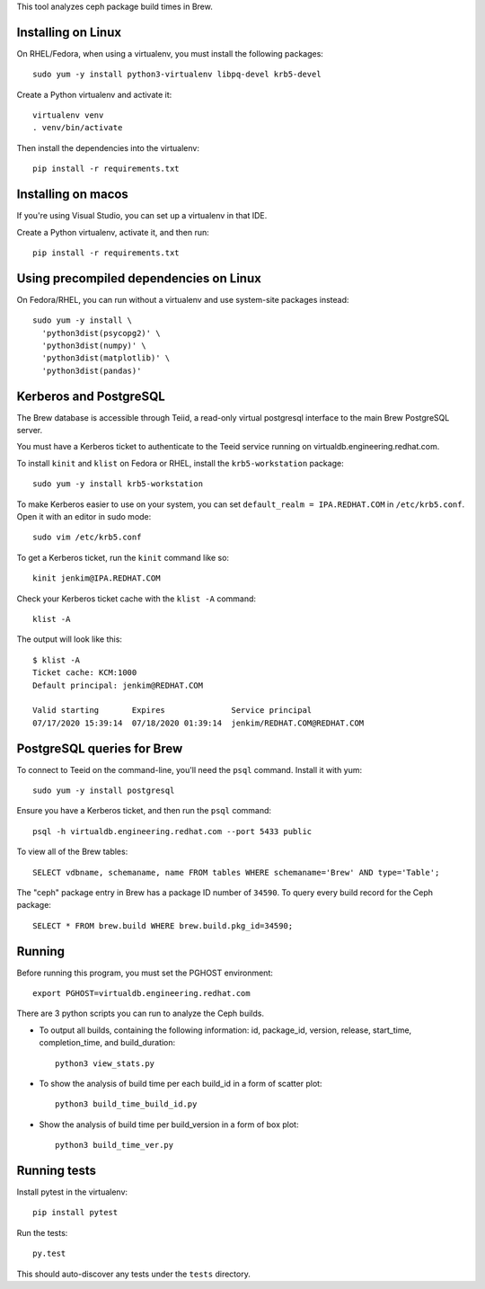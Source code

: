 This tool analyzes ceph package build times in Brew.

Installing on Linux
===================

On RHEL/Fedora, when using a virtualenv, you must install the following
packages::

    sudo yum -y install python3-virtualenv libpq-devel krb5-devel

Create a Python virtualenv and activate it::

    virtualenv venv
    . venv/bin/activate

Then install the dependencies into the virtualenv::

    pip install -r requirements.txt


Installing on macos
===================

If you're using Visual Studio, you can set up a virtualenv in that IDE.

Create a Python virtualenv, activate it, and then run::

    pip install -r requirements.txt


Using precompiled dependencies on Linux
=======================================

On Fedora/RHEL, you can run without a virtualenv and use system-site packages
instead::

    sudo yum -y install \
      'python3dist(psycopg2)' \
      'python3dist(numpy)' \
      'python3dist(matplotlib)' \
      'python3dist(pandas)'
      
Kerberos and PostgreSQL
=======================

The Brew database is accessible through Teiid, a read-only virtual postgresql
interface to the main Brew PostgreSQL server.

You must have a Kerberos ticket to authenticate to the Teeid service running
on virtualdb.engineering.redhat.com.

To install ``kinit`` and ``klist`` on Fedora or RHEL, install the
``krb5-workstation`` package::

   sudo yum -y install krb5-workstation

To make Kerberos easier to use on your system, you can set
``default_realm = IPA.REDHAT.COM`` in ``/etc/krb5.conf``. Open it with an
editor in sudo mode::

   sudo vim /etc/krb5.conf

To get a Kerberos ticket, run the ``kinit`` command like so::

    kinit jenkim@IPA.REDHAT.COM

Check your Kerberos ticket cache with the ``klist -A`` command::

    klist -A

The output will look like this::

    $ klist -A
    Ticket cache: KCM:1000
    Default principal: jenkim@REDHAT.COM

    Valid starting       Expires              Service principal
    07/17/2020 15:39:14  07/18/2020 01:39:14  jenkim/REDHAT.COM@REDHAT.COM

PostgreSQL queries for Brew
===========================

To connect to Teeid on the command-line, you'll need the ``psql`` command.
Install it with yum::

    sudo yum -y install postgresql

Ensure you have a Kerberos ticket, and then run the ``psql`` command::

  psql -h virtualdb.engineering.redhat.com --port 5433 public

To view all of the Brew tables::

    SELECT vdbname, schemaname, name FROM tables WHERE schemaname='Brew' AND type='Table';

The "ceph" package entry in Brew has a package ID number of ``34590``. To query every build
record for the Ceph package::

    SELECT * FROM brew.build WHERE brew.build.pkg_id=34590;

Running
======

Before running this program, you must set the PGHOST environment::

    export PGHOST=virtualdb.engineering.redhat.com
    
There are 3 python scripts you can run to analyze the Ceph builds.

- To output all builds, containing the following information: id, package_id, version, release, start_time, completion_time, and build_duration::

    python3 view_stats.py

- To show the analysis of build time per each build_id in a form of scatter plot::

    python3 build_time_build_id.py

- Show the analysis of build time per build_version in a form of box plot::

    python3 build_time_ver.py


Running tests
=============

Install pytest in the virtualenv::

    pip install pytest

Run the tests::

    py.test

This should auto-discover any tests under the ``tests`` directory.
